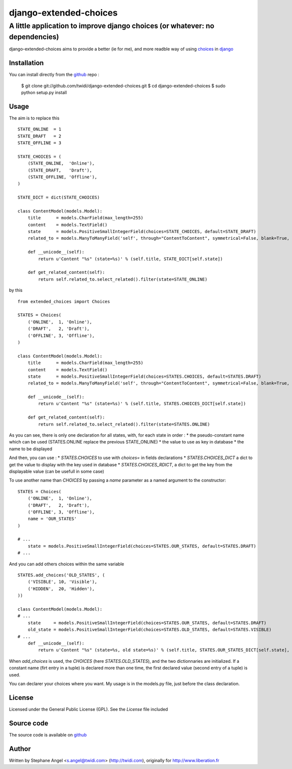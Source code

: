 django-extended-choices
============================

A little application to improve django choices (or whatever: no dependencies)
------------------------------------------------------

django-extended-choices aims to provide a better (ie for me), and more readble
way of using choices_ in django_

------------
Installation
------------

You can install directly from the github_ repo :

    $ git clone git://github.com/twidi/django-extended-choices.git
    $ cd django-extended-choices
    $ sudo python setup.py install

-----
Usage
-----

The aim is to replace this ::

    STATE_ONLINE  = 1
    STATE_DRAFT   = 2
    STATE_OFFLINE = 3

    STATE_CHOICES = (
        (STATE_ONLINE,  'Online'),
        (STATE_DRAFT,   'Draft'),
        (STATE_OFFLINE, 'Offline'),
    )

    STATE_DICT = dict(STATE_CHOICES)

    class ContentModel(models.Model):
        title      = models.CharField(max_length=255)
        content    = models.TextField()
        state      = models.PositiveSmallIntegerField(choices=STATE_CHOICES, default=STATE_DRAFT)
        related_to = models.ManyToManyField('self', through="ContentToContent", symmetrical=False, blank=True, null=True)

        def __unicode__(self):
            return u'Content "%s" (state=%s)' % (self.title, STATE_DICT[self.state])

        def get_related_content(self):
            return self.related_to.select_related().filter(state=STATE_ONLINE)

by this ::

    from extended_choices import Choices

    STATES = Choices(
        ('ONLINE',  1, 'Online'),
        ('DRAFT',   2, 'Draft'),
        ('OFFLINE', 3, 'Offline'),
    )

    class ContentModel(models.Model):
        title      = models.CharField(max_length=255)
        content    = models.TextField()
        state      = models.PositiveSmallIntegerField(choices=STATES.CHOICES, default=STATES.DRAFT)
        related_to = models.ManyToManyField('self', through="ContentToContent", symmetrical=False, blank=True, null=True)

        def __unicode__(self):
            return u'Content "%s" (state=%s)' % (self.title, STATES.CHOICES_DICT[self.state])

        def get_related_content(self):
            return self.related_to.select_related().filter(state=STATES.ONLINE)

As you can see, there is only one declaration for all states, with, for each state in order :
* the pseudo-constant name which can be used (STATES.ONLINE replace the previous STATE_ONLINE)
* the value to use as key in database
* the name to be displayed

And then, you can use :
* `STATES.CHOICES` to use with `choices=` in fields declarations
* `STATES.CHOICES_DICT` a dict to get the value to display with the key used in database
* `STATES.CHOICES_RDICT`, a dict to get the key from the displayable value (can be usefull in some case)

To use another name than `CHOICES` by passing a `name` parameter as a named argument to the constructor::

    STATES = Choices(
        ('ONLINE',  1, 'Online'),
        ('DRAFT',   2, 'Draft'),
        ('OFFLINE', 3, 'Offline'),
        name = 'OUR_STATES'
    )

    # ...
        state = models.PositiveSmallIntegerField(choices=STATES.OUR_STATES, default=STATES.DRAFT)
    # ...

And you can add others choices within the same variable ::

    STATES.add_choices('OLD_STATES', (
        ('VISIBLE', 10, 'Visible'),
        ('HIDDEN',  20, 'Hidden'),
    ))

    class ContentModel(models.Model):
    # ...
        state     = models.PositiveSmallIntegerField(choices=STATES.OUR_STATES, default=STATES.DRAFT)
        old_state = models.PositiveSmallIntegerField(choices=STATES.OLD_STATES, default=STATES.VISIBLE)
    # ...
        def __unicode__(self):
            return u'Content "%s" (state=%s, old state=%s)' % (self.title, STATES.OUR_STATES_DICT[self.state], STATES.OLD_STATES[self.old_state])

When `add_choices` is used, the `CHOICES` (here `STATES.OLD_STATES`), and the two dictionnaries are initialized.
If a constant name (firt entry in a tuple)  is declared more than one time, the first declared value (second entry of a tuple) is used.

You can declarer your choices where you want. My usage is in the models.py file, just before the class declaration.

-------
License
-------

Licensed under the General Public License (GPL). See the `License` file included

-----------
Source code
-----------

The source code is available on github_

------
Author
------
Written by Stephane Angel <s.angel@twidi.com> (http://twidi.com), originally for http://www.liberation.fr

.. _choices: http://docs.djangoproject.com/en/1.3/ref/models/fields/#choices
.. _django: http://www.djangoproject.com/
.. _github: https://github.com/twidi/django-extended-choices
